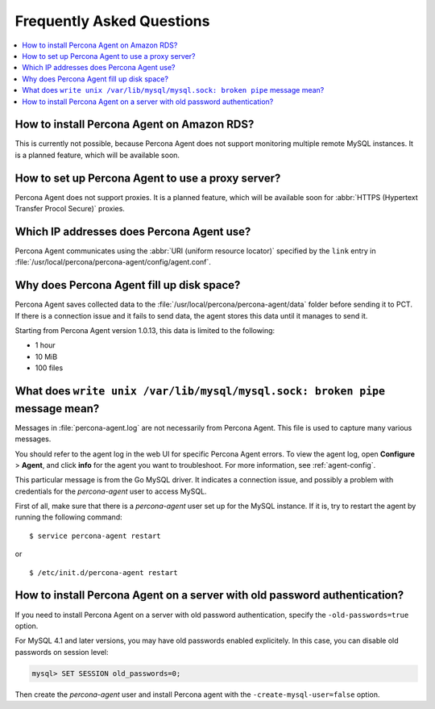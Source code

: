 .. _faq:

Frequently Asked Questions
==========================

.. contents::
   :local:


How to install Percona Agent on Amazon RDS?
-------------------------------------------

This is currently not possible,
because Percona Agent does not support
monitoring multiple remote MySQL instances.
It is a planned feature, which will be available soon.

How to set up Percona Agent to use a proxy server?
--------------------------------------------------

Percona Agent does not support proxies.
It is a planned feature, which will be available soon for
:abbr:`HTTPS (Hypertext Transfer Procol Secure)` proxies.

Which IP addresses does Percona Agent use?
------------------------------------------

Percona Agent communicates using the :abbr:`URI (uniform resource locator)`
specified by the ``link`` entry in
:file:`/usr/local/percona/percona-agent/config/agent.conf`.

Why does Percona Agent fill up disk space?
------------------------------------------

Percona Agent saves collected data to the
:file:`/usr/local/percona/percona-agent/data` folder before sending it to PCT.
If there is a connection issue and it fails to send data,
the agent stores this data until it manages to send it.

Starting from Percona Agent version 1.0.13,
this data is limited to the following:

* 1 hour
* 10 MiB
* 100 files

What does ``write unix /var/lib/mysql/mysql.sock: broken pipe`` message mean?
-----------------------------------------------------------------------------

Messages in :file:`percona-agent.log` are not necessarily from Percona Agent.
This file is used to capture many various messages.

You should refer to the agent log in the web UI
for specific Percona Agent errors.
To view the agent log, open **Configure** > **Agent**,
and click **info** for the agent you want to troubleshoot.
For more information, see :ref:`agent-config`.

This particular message is from the Go MySQL driver.
It indicates a connection issue,
and possibly a problem with credentials for the *percona-agent* user
to access MySQL.

First of all, make sure that there is a *percona-agent* user
set up for the MySQL instance.
If it is, try to restart the agent by running the following command::

$ service percona-agent restart

or

::

$ /etc/init.d/percona-agent restart

How to install Percona Agent on a server with old password authentication?
--------------------------------------------------------------------------

If you need to install Percona Agent on a server
with old password authentication, specify the ``-old-passwords=true`` option.

For MySQL 4.1 and later versions,
you may have old passwords enabled explicitely.
In this case, you can disable old passwords on session level:

.. code-block:: mysql

 mysql> SET SESSION old_passwords=0;

Then create the *percona-agent* user and install Percona agent
with the ``-create-mysql-user=false`` option.
